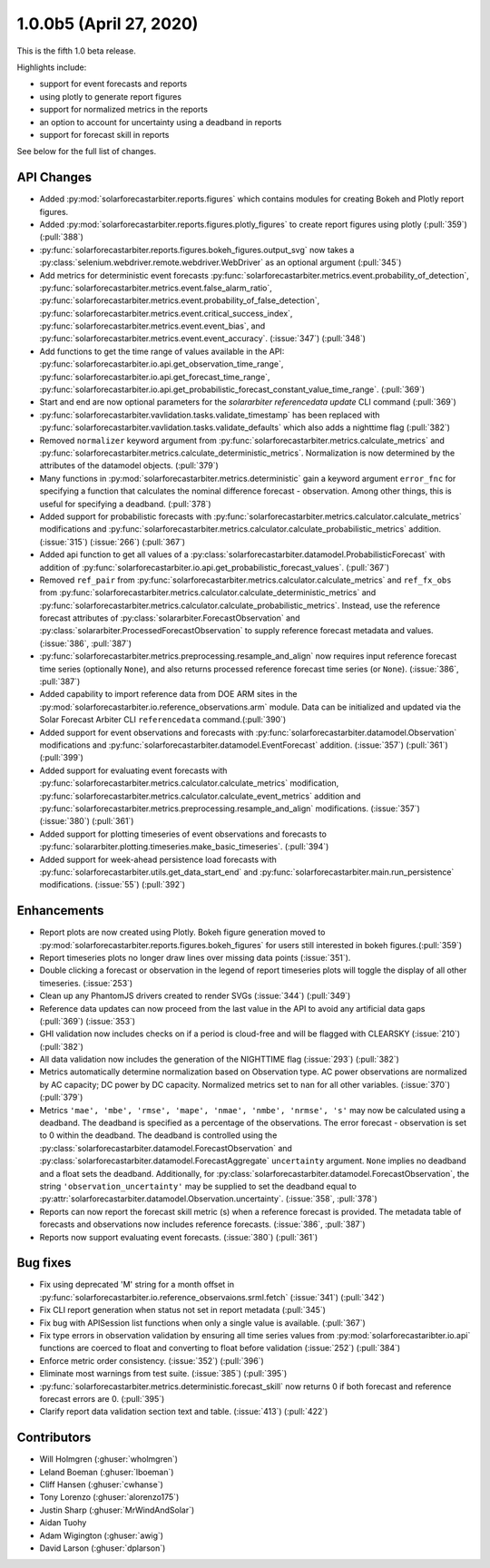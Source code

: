 .. _whatsnew_100b5:

1.0.0b5 (April 27, 2020)
------------------------

This is the fifth 1.0 beta release.

Highlights include:

* support for event forecasts and reports
* using plotly to generate report figures
* support for normalized metrics in the reports
* an option to account for uncertainty using a deadband in reports
* support for forecast skill in reports

See below for the full list of changes.


API Changes
~~~~~~~~~~~
* Added :py:mod:`solarforecastarbiter.reports.figures` which contains modules
  for creating Bokeh and Plotly report figures.
* Added :py:mod:`solarforecastarbiter.reports.figures.plotly_figures` to create
  report figures using plotly (:pull:`359`)(:pull:`388`)
* :py:func:`solarforecastarbiter.reports.figures.bokeh_figures.output_svg`
  now takes a :py:class:`selenium.webdriver.remote.webdriver.WebDriver` as an
  optional argument (:pull:`345`)
* Add metrics for deterministic event forecasts
  :py:func:`solarforecastarbiter.metrics.event.probability_of_detection`,
  :py:func:`solarforecastarbiter.metrics.event.false_alarm_ratio`,
  :py:func:`solarforecastarbiter.metrics.event.probability_of_false_detection`,
  :py:func:`solarforecastarbiter.metrics.event.critical_success_index`,
  :py:func:`solarforecastarbiter.metrics.event.event_bias`, and
  :py:func:`solarforecastarbiter.metrics.event.event_accuracy`. (:issue:`347`) (:pull:`348`)
* Add functions to get the time range of values available in the API:
  :py:func:`solarforecastarbiter.io.api.get_observation_time_range`,
  :py:func:`solarforecastarbiter.io.api.get_forecast_time_range`,
  :py:func:`solarforecastarbiter.io.api.get_probabilistic_forecast_constant_value_time_range`.
  (:pull:`369`)
* Start and end are now optional parameters for the
  `solararbiter referencedata update` CLI command (:pull:`369`)
* :py:func:`solarforecastarbiter.vavlidation.tasks.validate_timestamp` has been
  replaced with
  :py:func:`solarforecastarbiter.vavlidation.tasks.validate_defaults` which
  also adds a nighttime flag (:pull:`382`)
* Removed ``normalizer`` keyword argument from
  :py:func:`solarforecastarbiter.metrics.calculate_metrics` and
  :py:func:`solarforecastarbiter.metrics.calculate_deterministic_metrics`.
  Normalization is now determined by the attributes of the datamodel objects.
  (:pull:`379`)
* Many functions in :py:mod:`solarforecastarbiter.metrics.deterministic` gain
  a keyword argument ``error_fnc`` for specifying a function that calculates
  the nominal difference forecast - observation. Among other things, this
  is useful for specifying a deadband. (:pull:`378`)
* Added support for probabilistic forecasts with
  :py:func:`solarforecastarbiter.metrics.calculator.calculate_metrics` modifications and
  :py:func:`solarforecastarbiter.metrics.calculator.calculate_probabilistic_metrics` addition. (:issue:`315`) (:issue:`266`) (:pull:`367`)
* Added api function to get all values of a :py:class:`solarforecastarbiter.datamodel.ProbabilisticForecast` with addition of
  :py:func:`solarforecastarbiter.io.api.get_probabilistic_forecast_values`. (:pull:`367`)
* Removed ``ref_pair`` from
  :py:func:`solarforecastarbiter.metrics.calculator.calculate_metrics`
  and ``ref_fx_obs`` from
  :py:func:`solarforecastarbiter.metrics.calculator.calculate_deterministic_metrics`
  and
  :py:func:`solarforecastarbiter.metrics.calculator.calculate_probabilistic_metrics`.
  Instead, use the reference forecast attributes of
  :py:class:`solararbiter.ForecastObservation` and
  :py:class:`solararbiter.ProcessedForecastObservation` to supply reference
  forecast metadata and values. (:issue:`386`, :pull:`387`)
* :py:func:`solarforecastarbiter.metrics.preprocessing.resample_and_align` now
  requires input reference forecast time series (optionally ``None``), and
  also returns processed reference forecast time series (or ``None``).
  (:issue:`386`, :pull:`387`)
* Added capability to import reference data from DOE ARM sites in the
  :py:mod:`solarforecastarbiter.io.reference_observations.arm` module. Data can
  be initialized and updated via the Solar Forecast Arbiter CLI
  ``referencedata`` command.(:pull:`390`)
* Added support for event observations and forecasts with
  :py:func:`solarforecastarbiter.datamodel.Observation` modifications and
  :py:func:`solarforecastarbiter.datamodel.EventForecast` addition. (:issue:`357`) (:pull:`361`) (:pull:`399`)
* Added support for evaluating event forecasts with
  :py:func:`solarforecastarbiter.metrics.calculator.calculate_metrics` modification,
  :py:func:`solarforecastarbiter.metrics.calculator.calculate_event_metrics` addition and
  :py:func:`solarforecastarbiter.metrics.preprocessing.resample_and_align` modifications. (:issue:`357`) (:issue:`380`) (:pull:`361`)
* Added support for plotting timeseries of event observations and forecasts to
  :py:func:`solararbiter.plotting.timeseries.make_basic_timeseries`. (:pull:`394`)
* Added support for week-ahead persistence load forecasts with
  :py:func:`solarforecastarbiter.utils.get_data_start_end` and
  :py:func:`solarforecastarbiter.main.run_persistence` modifications. (:issue:`55`) (:pull:`392`)


Enhancements
~~~~~~~~~~~~
* Report plots are now created using Plotly. Bokeh figure generation moved to
  :py:mod:`solarforecastarbiter.reports.figures.bokeh_figures` for users
  still interested in bokeh figures.(:pull:`359`)
* Report timeseries plots no longer draw lines over missing data points
  (:issue:`351`).
* Double clicking a forecast or observation in the legend of report timeseries
  plots will toggle the display of all other timeseries. (:issue:`253`)
* Clean up any PhantomJS drivers created to render SVGs (:issue:`344`)
  (:pull:`349`)
* Reference data updates can now proceed from the last value in the API
  to avoid any artificial data gaps (:pull:`369`) (:issue:`353`)
* GHI validation now includes checks on if a period is cloud-free and will be
  flagged with CLEARSKY (:issue:`210`) (:pull:`382`)
* All data validation now includes the generation of the NIGHTTIME flag
  (:issue:`293`) (:pull:`382`)
* Metrics automatically determine normalization based on Observation type.
  AC power observations are normalized by AC capacity; DC power by DC
  capacity. Normalized metrics set to ``nan`` for all other variables.
  (:issue:`370`) (:pull:`379`)
* Metrics ``'mae', 'mbe', 'rmse', 'mape', 'nmae', 'nmbe', 'nrmse', 's'`` may
  now be calculated using a deadband. The deadband is specified as a
  percentage of the observations. The error forecast - observation is
  set to 0 within the deadband. The deadband is controlled using the
  :py:class:`solarforecastarbiter.datamodel.ForecastObservation` and
  :py:class:`solarforecastarbiter.datamodel.ForecastAggregate`
  ``uncertainty`` argument. ``None`` implies no deadband and a float
  sets the deadband. Additionally, for
  :py:class:`solarforecastarbiter.datamodel.ForecastObservation`,
  the string ``'observation_uncertainty'`` may be supplied to set the
  deadband equal to
  :py:attr:`solarforecastarbiter.datamodel.Observation.uncertainty`.
  (:issue:`358`, :pull:`378`)
* Reports can now report the forecast skill metric (s) when a reference
  forecast is provided. The metadata table of forecasts and observations now
  includes reference forecasts. (:issue:`386`, :pull:`387`)
* Reports now support evaluating event forecasts. (:issue:`380`) (:pull:`361`)


Bug fixes
~~~~~~~~~
* Fix using deprecated 'M' string for a month offset in
  :py:func:`solarforecastarbiter.io.reference_observaions.srml.fetch`
  (:issue:`341`) (:pull:`342`)
* Fix CLI report generation when status not set in report metadata
  (:pull:`345`)
* Fix bug with APISession list functions when only a single value is available.
  (:pull:`367`)
* Fix type errors in observation validation by ensuring all time series values from
  :py:mod:`solarforecastaribter.io.api` functions are coerced to float
  and converting to float before validation (:issue:`252`) (:pull:`384`)
* Enforce metric order consistency. (:issue:`352`) (:pull:`396`)
* Eliminate most warnings from test suite. (:issue:`385`) (:pull:`395`)
* :py:func:`solarforecastarbiter.metrics.deterministic.forecast_skill` now
  returns 0 if both forecast and reference forecast errors are 0. (:pull:`395`)
* Clarify report data validation section text and table. (:issue:`413`)
  (:pull:`422`)


Contributors
~~~~~~~~~~~~

* Will Holmgren (:ghuser:`wholmgren`)
* Leland Boeman (:ghuser:`lboeman`)
* Cliff Hansen (:ghuser:`cwhanse`)
* Tony Lorenzo (:ghuser:`alorenzo175`)
* Justin Sharp (:ghuser:`MrWindAndSolar`)
* Aidan Tuohy
* Adam Wigington (:ghuser:`awig`)
* David Larson (:ghuser:`dplarson`)
